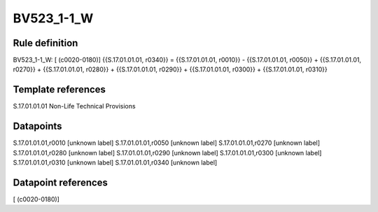 ===========
BV523_1-1_W
===========

Rule definition
---------------

BV523_1-1_W: [ (c0020-0180)] {{S.17.01.01.01, r0340}} = {{S.17.01.01.01, r0010}} - {{S.17.01.01.01, r0050}} + {{S.17.01.01.01, r0270}} + {{S.17.01.01.01, r0280}} + {{S.17.01.01.01, r0290}} + {{S.17.01.01.01, r0300}} + {{S.17.01.01.01, r0310}}


Template references
-------------------

S.17.01.01.01 Non-Life Technical Provisions


Datapoints
----------

S.17.01.01.01,r0010 [unknown label]
S.17.01.01.01,r0050 [unknown label]
S.17.01.01.01,r0270 [unknown label]
S.17.01.01.01,r0280 [unknown label]
S.17.01.01.01,r0290 [unknown label]
S.17.01.01.01,r0300 [unknown label]
S.17.01.01.01,r0310 [unknown label]
S.17.01.01.01,r0340 [unknown label]


Datapoint references
--------------------

[ (c0020-0180)]